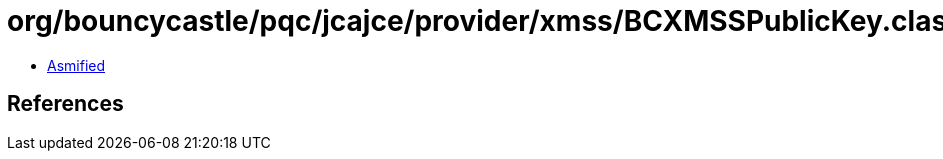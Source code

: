 = org/bouncycastle/pqc/jcajce/provider/xmss/BCXMSSPublicKey.class

 - link:BCXMSSPublicKey-asmified.java[Asmified]

== References

